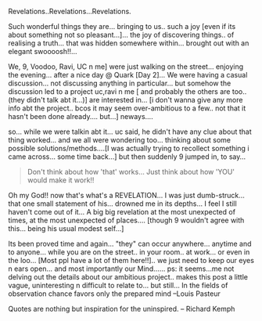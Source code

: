 #+BEGIN_COMMENT
.. title: Revelations....
.. date: 2007/03/18 18:46:00
.. tags: blab, quark
.. slug: revelations
#+END_COMMENT




Revelations..Revelations...Revelations.

Such wonderful things they are... bringing to us.. such a joy
[even if its about something not so pleasant...]... the joy of
discovering things.. of realising a truth... that was hidden
somewhere within... brought out with an elegant swoooosh!!...

We, 9, Voodoo, Ravi, UC n me] were just walking on the
street... enjoying the evening... after a nice day @ Quark [Day
2]... We were having a casual discussion... not discussing
anything in particular... but somehow the discussion led to a
project uc,ravi n me [ and probably the others are too..(they
didn't talk abt it...)] are interested in... [i don't wanna give
any more info abt the project.. bcos it may seem over-ambitious to
a few.. not that it hasn't been done already.... but...]
neways....

so... while we were talkin abt it... uc said, he didn't have any
clue about that thing worked... and we all were wondering
too... thinking about some possible solutions/methods....[I was
actually trying to recollect something i came across... some time
back...] but then suddenly 9 jumped in, to say...

#+begin_quote
Don't think about how 'that' works... Just think about how 'YOU'
would make it work!!
#+end_quote

Oh my God!! now that's what's a REVELATION... I was just
dumb-struck... that one small statement of his... drowned me in
its depths... I feel I still haven't come out of it... A big big
revelation at the most unexpected of times, at the most unexpected
of places.... [though 9 wouldn't agree with this... being his
usual modest self...]

Its been proved time and again... "they" can occur
anywhere... anytime and to anyone... while you are on the
street.. in your room.. at work... or even in the loo... [Most ppl
have a lot of them here!!].. we just need to keep our eyes n ears
open... and most importantly our Mind......  ps: it seems...me not
delving out the details about our ambitious project.. makes this
post a little vague, uninteresting n difficult to relate to... but
still...  In the fields of observation chance favors only the
prepared mind --Louis Pasteur

Quotes are nothing but inspiration for the uninspired.  -- Richard
Kemph
